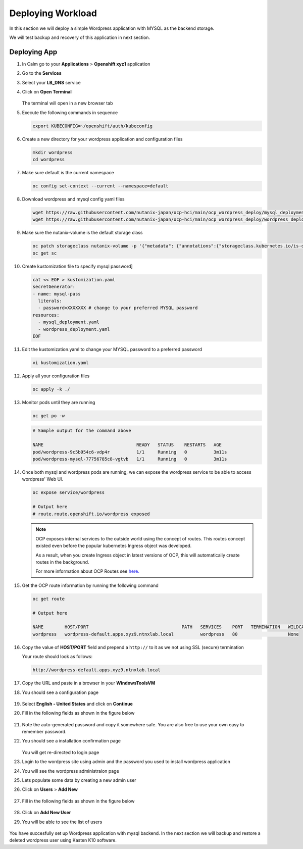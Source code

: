 .. _ocp_wordpress_deploy:

------------------
Deploying Workload
------------------

In this section we will deploy a simple Wordpress application with MYSQL as the backend storage.

We will test backup and recovery of this application in next section.

Deploying App
+++++++++++++

#. In Calm go to your **Applications** > **Openshift xyz1** application

#. Go to the **Services** 

#. Select your **LB_DNS** service

#. Click on **Open Terminal**
   
   .. figure:: images/ocp_lbdns_terminal.png

   The terminal will open in a new browser tab

#. Execute the following commands in sequence
    
   .. code-block:: bash
   
    export KUBECONFIG=~/openshift/auth/kubeconfig

#. Create a new directory for your wordpress application and configuration files
   
   .. code-block:: bash

    mkdir wordpress 
    cd wordpress

#. Make sure default is the current namespace
    
   .. code-block:: bash
   
    oc config set-context --current --namespace=default

#. Download wordpress and mysql config yaml files
   
   .. code-block:: bash

    wget https://raw.githubusercontent.com/nutanix-japan/ocp-hci/main/ocp_wordpress_deploy/mysql_deployment.yaml
    wget https://raw.githubusercontent.com/nutanix-japan/ocp-hci/main/ocp_wordpress_deploy/wordpress_deployment.yaml 

#. Make sure the nutanix-volume is the default storage class
   
   .. code-block:: bash

    oc patch storageclass nutanix-volume -p '{"metadata": {"annotations":{"storageclass.kubernetes.io/is-default-class":"true"}}}'
    oc get sc
    
#. Create kustomization file to specify mysql password]

   .. code-block:: bash

    cat << EOF > kustomization.yaml
    secretGenerator:
    - name: mysql-pass
      literals:
      - password=XXXXXXX # change to your preferred MYSQL password
    resources:
      - mysql_deployment.yaml
      - wordpress_deployment.yaml
    EOF

#. Edit the kustomization.yaml to change your MYSQL password to a preferred password 
  
   .. code-block:: bash

    vi kustomization.yaml

#. Apply all your configuration files 

   .. code-block:: bash

    oc apply -k ./

#. Monitor pods until they are running

   .. code-block:: bash

    oc get po -w

   .. code-block:: bash

    # Sample output for the command above

    NAME                                   READY   STATUS    RESTARTS   AGE
    pod/wordpress-9c5b954c6-vdp4r          1/1     Running   0          3m11s
    pod/wordpress-mysql-77756785c8-vgtvb   1/1     Running   0          3m11s

#. Once both mysql and wordpress pods are running, we can expose the wordpress service to be able to access wordpress' Web UI.
     
   .. code-block:: bash  

    oc expose service/wordpress
   
    # Output here
    # route.route.openshift.io/wordpress exposed

   .. note:: 

    OCP exposes internal services to the outside world using the concept of routes. This routes concept existed even before the popular kubernetes Ingress object was developed.

    As a result, when you create Ingress object in latest versions of OCP, this will automatically create routes in the background.

    For more information about OCP Routes see `here. <https://docs.openshift.com/container-platform/3.11/architecture/networking/routes.html>`_

#. Get the OCP route information by running the following command

   .. code-block:: bash  

    oc get route

    # Output here

    NAME        HOST/PORT                                   PATH   SERVICES    PORT   TERMINATION   WILDCARD
    wordpress   wordpress-default.apps.xyz9.ntnxlab.local          wordpress   80                   None

#. Copy the value of **HOST/PORT** field and prepend a ``http://`` to it as we not using SSL (secure) termination

   Your route should look as follows:

   .. code-block:: url
   
    http://wordpress-default.apps.xyz9.ntnxlab.local

#. Copy the URL and paste in a browser in your **WindowsToolsVM**

#. You should see a configuration page

   .. figure:: images/ocp_wp_flash.png

#. Select **English - United States** and click on **Continue**

#. Fill in the following fields as shown in the figure below

   .. figure:: images/ocp_wp_config_options.png

#. Note the auto-generated password and copy it somewhere safe. You are also free to use your own easy to remember password.

#. You should see a installation confirmation page

   .. figure:: images/ocp_wp_install_success.png

   You will get re-directed to login page

#. Login to the wordpress site using admin and the password you used to install wordpress application

#. You will see the wordpress administraion page

#. Lets populate some data by creating a new admin user

#. Click on **Users** > **Add New**

   .. figure:: images/ocp_wp_users_addnew.png

#. Fill in the following fields as shown in the figure below

   .. figure:: images/ocp_wp_create_newuser.png

#. Click on **Add New User**

#. You will be able to see the list of users

   .. figure:: images/ocp_wp_user_list.png
  
You have succesfully set up Wordpress application with mysql backend. In the next section we will backup and restore a deleted wordpress user using Kasten K10 software.



   


   

